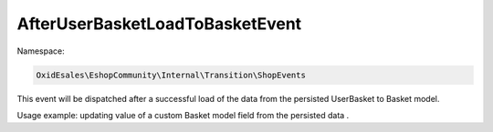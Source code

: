 AfterUserBasketLoadToBasketEvent
================================

Namespace:

.. code-block:: php

    OxidEsales\EshopCommunity\Internal\Transition\ShopEvents

This event will be dispatched after a successful load of the data from the persisted UserBasket to Basket model.

Usage example: updating value of a custom Basket model field from the persisted data .
